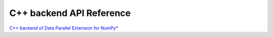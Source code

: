 .. _dpnp_backend_reference:

*************************
C++ backend API Reference
*************************

`C++ backend of Data Parallel Extension for NumPy* <backend_doc/>`_
